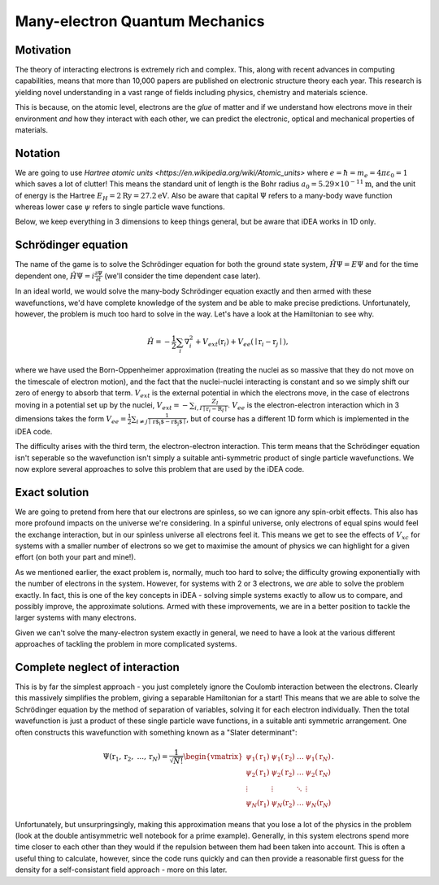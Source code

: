 Many-electron Quantum Mechanics
===============================

Motivation
----------

The theory of interacting electrons is extremely rich and complex. This, along
with recent advances in computing capabilities, means that more than 10,000
papers are published on electronic structure theory each year. This research is
yielding novel understanding in a vast range of fields including physics,
chemistry and materials science. 

This is because, on the atomic level, electrons are the *glue* of matter and if
we understand how electrons move in their environment *and* how they interact
with each other, we can predict the electronic, optical and mechanical
properties of materials.


Notation
---------

We are going to use `Hartree atomic units <https://en.wikipedia.org/wiki/Atomic_units>` where
:math:`e = \hbar = m_e = 4 \pi \varepsilon_0 = 1` which saves a lot of
clutter! This means the standard unit of length is the Bohr radius
:math:`a_0 = 5.29 \times 10^{-11} \mathrm{m}`, and the unit of energy is
the Hartree :math:`E_H = 2\mathrm{Ry} = 27.2 \mathrm{eV}`. Also be aware that
capital :math:`\Psi` refers to a many-body wave function whereas lower
case :math:`\psi` refers to single particle wave functions. 

Below, we keep everything in 3 dimensions to keep things general, but be aware
that iDEA works in 1D only.

Schrödinger equation
---------------------

The name of the game is to solve the Schrödinger equation for both the
ground state system, :math:`\hat{H} \Psi = E \Psi` and for the time
dependent one, :math:`\hat{H} \Psi = i \frac{\partial \Psi}{\partial t}`
(we'll consider the time dependent case later).

In an ideal world, we would solve the many-body Schrödinger equation
exactly and then armed with these wavefunctions, we'd have complete
knowledge of the system and be able to make precise predictions.
Unfortunately, however, the problem is much too hard to solve in the
way. Let's have a look at the Hamiltonian to see why.

.. math::  \hat{H} = - \frac{1}{2} \sum_i \nabla_i^2 + V_{ext}(\textbf{r}_i) + V_{ee}(\mid \textbf{r}_i - \textbf{r}_j \mid ),

where we have used the Born-Oppenheimer approximation (treating the
nuclei as so massive that they do not move on the timescale of electron
motion), and the fact that the nuclei-nuclei interacting is constant and
so we simply shift our zero of energy to absorb that term.
:math:`V_{ext}` is the external potential in which the electrons move,
in the case of electrons moving in a potential set up by the nuclei,
:math:`V_{ext} = -\sum_{i,I} \frac{Z_I}{\mid \textbf{r}_i - \textbf{R}_I\mid }`.
:math:`V_{ee}` is the electron-electron interaction which in 3
dimensions takes the form 
:math:`V_{ee} =\frac{1}{2} \sum_{i \neq j} \frac{1}{\mid \textbf{r$_i$} - \textbf{r$_j$} \mid}`, 
but of course has a different 1D form which is implemented in the iDEA code.

The difficulty arises with the third term, the electron-electron
interaction. This term means that the Schrödinger equation isn't
seperable so the wavefunction isn't simply a suitable anti-symmetric
product of single particle wavefunctions. We now explore several
approaches to solve this problem that are used by the iDEA code.

Exact solution
--------------

We are going to pretend from here that our electrons are spinless, so we
can ignore any spin-orbit effects. This also has more profound impacts
on the universe we're considering. In a spinful universe, only electrons
of equal spins would feel the exchange interaction, but in our spinless
universe all electrons feel it. This means we get to see the effects of
:math:`V_{xc}` for systems with a smaller number of electrons so we get
to maximise the amount of physics we can highlight for a given effort
(on both your part and mine!).

As we mentioned earlier, the exact problem is, normally, much too hard
to solve; the difficulty growing exponentially with the number of
electrons in the system. However, for systems with 2 or 3 electrons, we *are*
able to solve the problem exactly. In fact, this is one of the key concepts in
iDEA - solving simple systems exactly to allow us to compare, and possibly
improve, the approximate solutions. Armed with these improvements, we are in a
better position to tackle the larger systems with many electrons.

Given we can't solve the many-electron system exactly in general, we
need to have a look at the various different approaches of tackling the
problem in more complicated systems.


Complete neglect of interaction
---------------------------------

This is by far the simplest approach - you just completely ignore the
Coulomb interaction between the electrons. Clearly this massively
simplifies the problem, giving a separable Hamiltonian for a start! This
means that we are able to solve the Schrödinger equation by the method
of separation of variables, solving it for each electron individually.
Then the total wavefunction is just a product of these single particle
wave functions, in a suitable anti symmetric arrangement. One often
constructs this wavefunction with something known as a "Slater
determinant":

.. math::

    \Psi(\textbf{r}_1, \textbf{r}_2, \ ... , \textbf{r}_N) = \frac{1}{\sqrt{ N!}} 
   \begin{vmatrix}
   \psi_1(\textbf{r}_1) & \psi_1(\textbf{r}_2)  & \dots & \psi_1(\textbf{r}_N) \\ 
   \psi_2(\textbf{r}_1) & \psi_2(\textbf{r}_2)  & \dots & \psi_2(\textbf{r}_N) \\
   \vdots & \vdots & \ddots & \vdots\\
   \psi_N(\textbf{r}_1) & \psi_N(\textbf{r}_2)  & \dots & \psi_N(\textbf{r}_N)
   \end{vmatrix} .

Unfortunately, but unsurpringsingly, making this approximation means
that you lose a lot of the physics in the problem (look at the double
antisymmetric well notebook for a prime example). Generally, in this
system electrons spend more time closer to each other than they would if
the repulsion between them had been taken into account. This is often a
useful thing to calculate, however, since the code runs quickly and can
then provide a reasonable first guess for the density for a
self-consistant field approach - more on this later.
